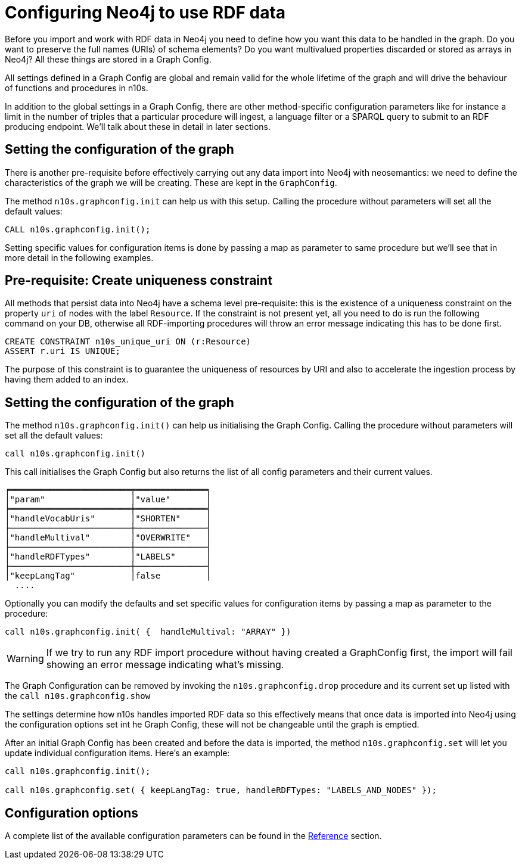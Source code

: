 = Configuring Neo4j to use RDF data
:page-pagination:

Before you import and work with RDF data in Neo4j you need to define how you want this data to be handled in the graph. Do you want to preserve the full names (URIs) of schema elements? Do you want multivalued properties discarded or stored as arrays in Neo4j? All these things  are  stored in a Graph Config.

All settings defined in a Graph Config are global and remain valid for the whole lifetime of the graph and will drive the behaviour of functions and  procedures in n10s.

In addition to the global settings in a Graph Config, there are other method-specific configuration parameters like for instance a limit in the number of triples that a particular procedure will ingest, a language filter or a SPARQL query to submit to an RDF producing endpoint. We'll talk about these in detail in later sections.

[[graph-configuration]]
== Setting the configuration of the graph
There is another pre-requisite before effectively carrying out any data import into Neo4j with neosemantics: we need to define the characteristics of the graph we will be creating.
These are kept in the `GraphConfig`.

The method `n10s.graphconfig.init` can help us with this setup.
Calling the procedure without parameters will set all the default values:

[source,cypher]
----
CALL n10s.graphconfig.init();
----

Setting specific values for configuration items is done by passing a map as parameter to same procedure but we'll see that in more detail in the following examples.

[[create-resource-uniqueness-constraint]]

== Pre-requisite: Create uniqueness constraint

All methods that persist data into Neo4j have a schema level pre-requisite: this is the existence of a uniqueness constraint on the property `uri` of nodes with the label `Resource`.
If the constraint is not present yet, all you need to do is  run the following command on your DB, otherwise all RDF-importing procedures will throw an error message  indicating this has  to be done first.

[source,cypher]
----
CREATE CONSTRAINT n10s_unique_uri ON (r:Resource)
ASSERT r.uri IS UNIQUE;
----

The purpose of this constraint is to guarantee the uniqueness of resources by URI and also to  accelerate the ingestion process by having them added  to  an index.

== Setting the configuration of the graph

The method `n10s.graphconfig.init()` can help us initialising  the Graph Config. Calling the procedure without parameters will set all the default values:

[source,cypher]
----
call n10s.graphconfig.init()
----
This call  initialises the Graph Config  but also returns the list of all config parameters and their current values.

[source,cypher]
----
╒════════════════════════╤══════════════╕
│"param"                 │"value"       │
╞════════════════════════╪══════════════╡
│"handleVocabUris"       │"SHORTEN"     │
├────────────────────────┼──────────────┤
│"handleMultival"        │"OVERWRITE"   │
├────────────────────────┼──────────────┤
│"handleRDFTypes"        │"LABELS"      │
├────────────────────────┼──────────────┤
│"keepLangTag"           │false         │
  ....
----

Optionally you can modify the defaults and set specific values for configuration items by passing a map as parameter to the procedure:

[source,cypher]
----
call n10s.graphconfig.init( {  handleMultival: "ARRAY" })
----

[WARNING]
If we try to run any RDF import procedure without having created
a GraphConfig first, the import will fail showing an error message indicating what's missing.

The Graph Configuration can be removed by invoking the `n10s.graphconfig.drop` procedure and its current set up listed with the `call n10s.graphconfig.show`

The settings determine how n10s handles imported RDF data so this effectively means that once data is imported into Neo4j using the configuration options set int he Graph Config, these will not be changeable until the graph is emptied.

After an initial Graph Config has been created  and before the data is imported, the method `n10s.graphconfig.set` will let you update individual configuration items. Here's an example:

[source,cypher]
----
call n10s.graphconfig.init();

call n10s.graphconfig.set( { keepLangTag: true, handleRDFTypes: "LABELS_AND_NODES" });
----

== Configuration options
A complete list of the available configuration parameters can be found in the xref:reference.adoc[Reference]  section.




